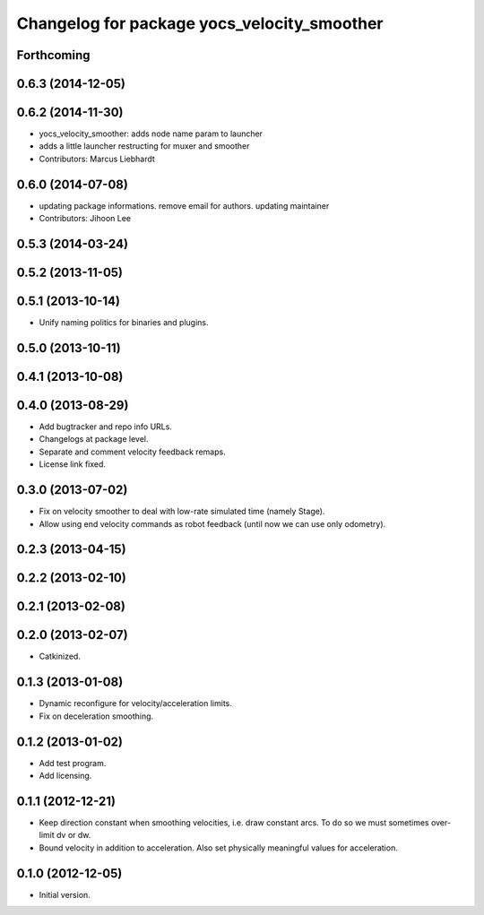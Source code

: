 ^^^^^^^^^^^^^^^^^^^^^^^^^^^^^^^^^^^^^^^^^^^^
Changelog for package yocs_velocity_smoother
^^^^^^^^^^^^^^^^^^^^^^^^^^^^^^^^^^^^^^^^^^^^

Forthcoming
-----------

0.6.3 (2014-12-05)
------------------

0.6.2 (2014-11-30)
------------------
* yocs_velocity_smoother: adds node name param to launcher
* adds a little launcher restructing for muxer and smoother
* Contributors: Marcus Liebhardt

0.6.0 (2014-07-08)
------------------
* updating package informations. remove email for authors. updating maintainer
* Contributors: Jihoon Lee

0.5.3 (2014-03-24)
------------------

0.5.2 (2013-11-05)
------------------

0.5.1 (2013-10-14)
------------------
* Unify naming politics for binaries and plugins.

0.5.0 (2013-10-11)
------------------

0.4.1 (2013-10-08)
------------------

0.4.0 (2013-08-29)
------------------
* Add bugtracker and repo info URLs.
* Changelogs at package level.
* Separate and comment velocity feedback remaps.
* License link fixed.

0.3.0 (2013-07-02)
------------------
* Fix on velocity smoother to deal with low-rate simulated time (namely Stage).
* Allow using end velocity commands as robot feedback (until now we can use only odometry).

0.2.3 (2013-04-15)
------------------

0.2.2 (2013-02-10)
------------------

0.2.1 (2013-02-08)
------------------

0.2.0 (2013-02-07)
------------------
* Catkinized.

0.1.3 (2013-01-08)
------------------
* Dynamic reconfigure for velocity/acceleration limits.
* Fix on deceleration smoothing.

0.1.2 (2013-01-02)
------------------
* Add test program.
* Add licensing.

0.1.1 (2012-12-21)
------------------
* Keep direction constant when smoothing velocities, i.e. draw constant arcs. To do so we must sometimes over-limit dv or dw. 
* Bound velocity in addition to acceleration. Also set physically meaningful values for acceleration.

0.1.0 (2012-12-05)
------------------
* Initial version.
